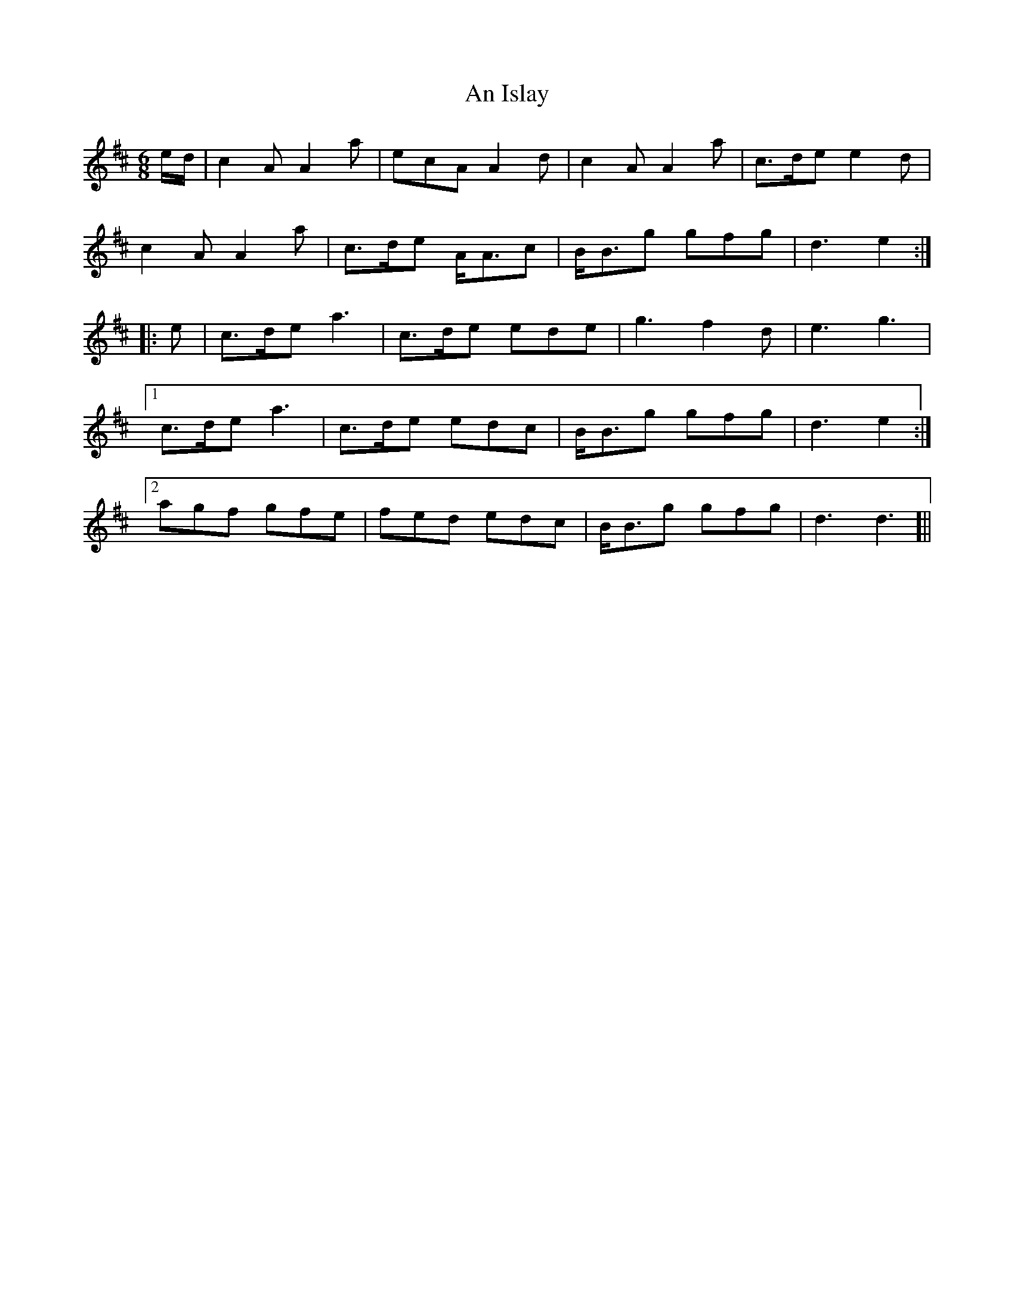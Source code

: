 X: 1304
T: An Islay
R: jig
M: 6/8
K: Dmajor
e/d/|c2 A A2 a|ecA A2 d|c2 A A2 a|c>de e2 d|
c2 A A2 a|c>de A<Ac|B<Bg gfg|d3 e2:|
|:e|c>de a3|c>de ede|g3 f2 d|e3 g3|
[1c>de a3|c>de edc|B<Bg gfg|d3 e2:|
[2agf gfe|fed edc|B<Bg gfg|d3 d3]||

